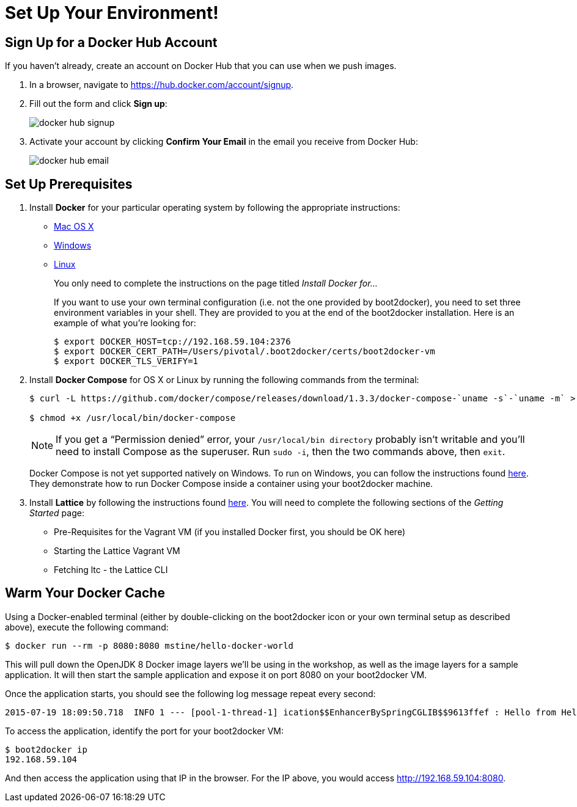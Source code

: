 :compat-mode:
= Set Up Your Environment!

== Sign Up for a Docker Hub Account

If you haven't already, create an account on Docker Hub that you can use when we push images.

. In a browser, navigate to https://hub.docker.com/account/signup.

. Fill out the form and click *Sign up*:
+
image::images/docker_hub_signup.png[]

. Activate your account by clicking *Confirm Your Email* in the email you receive from Docker Hub:
+
image::images/docker_hub_email.png[]

== Set Up Prerequisites

. Install *Docker* for your particular operating system by following the appropriate instructions:
* http://docs.docker.com/mac/step_one/[Mac OS X]
* http://docs.docker.com/windows/step_one/[Windows]
* http://docs.docker.com/linux/step_one/[Linux]
+
You only need to complete the instructions on the page titled _Install Docker for..._
+
If you want to use your own terminal configuration (i.e. not the one provided by boot2docker), you need to set three environment variables in your shell. They are provided to you at the end of the boot2docker installation. Here is an example of what you're looking for:
+
[source,shell]
----
$ export DOCKER_HOST=tcp://192.168.59.104:2376
$ export DOCKER_CERT_PATH=/Users/pivotal/.boot2docker/certs/boot2docker-vm
$ export DOCKER_TLS_VERIFY=1
----

. Install *Docker Compose* for OS X or Linux by running the following commands from the terminal:
+
[source,shell]
----
$ curl -L https://github.com/docker/compose/releases/download/1.3.3/docker-compose-`uname -s`-`uname -m` > /usr/local/bin/docker-compose

$ chmod +x /usr/local/bin/docker-compose
----
+
NOTE: If you get a ``Permission denied'' error, your `/usr/local/bin directory` probably isn’t writable and you’ll need to install Compose as the superuser. Run `sudo -i`, then the two commands above, then `exit`.
+
Docker Compose is not yet supported natively on Windows. To run on Windows, you can follow the instructions found https://github.com/dduportal-dockerfiles/docker-compose#how-do-you-use-this-image-[here]. They demonstrate how to run Docker Compose inside a container using your boot2docker machine.

. Install *Lattice* by following the instructions found http://lattice.cf/docs/getting-started/[here]. You will need to complete the following sections of the _Getting Started_ page:
* Pre-Requisites for the Vagrant VM (if you installed Docker first, you should be OK here)
* Starting the Lattice Vagrant VM
* Fetching ltc - the Lattice CLI

== Warm Your Docker Cache

Using a Docker-enabled terminal (either by double-clicking on the boot2docker icon or your own terminal setup as described above), execute the following command:

[source,shell]
----
$ docker run --rm -p 8080:8080 mstine/hello-docker-world
----

This will pull down the OpenJDK 8 Docker image layers we'll be using in the workshop, as well as the image layers for a sample application. It will then start the sample application and expose it on port 8080 on your boot2docker VM.

Once the application starts, you should see the following log message repeat every second:

[source,shell]
----
2015-07-19 18:09:50.718  INFO 1 --- [pool-1-thread-1] ication$$EnhancerBySpringCGLIB$$9613ffef : Hello from HelloDockerWorldApplication!
----

To access the application, identify the port for your boot2docker VM:

[source,shell]
----
$ boot2docker ip
192.168.59.104
----

And then access the application using that IP in the browser. For the IP above, you would access http://192.168.59.104:8080.
